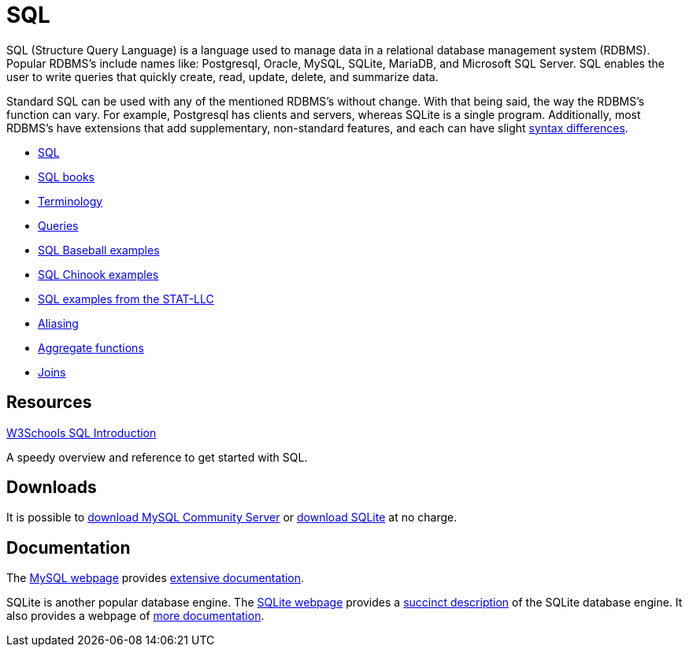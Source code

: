 = SQL
:page-aliases: introduction.adoc

SQL (Structure Query Language) is a language used to manage data in a relational database management system (RDBMS). Popular RDBMS's include names like: Postgresql, Oracle, MySQL, SQLite, MariaDB, and Microsoft SQL Server. SQL enables the user to write queries that quickly create, read, update, delete, and summarize data. 

Standard SQL can be used with any of the mentioned RDBMS's without change. With that being said, the way the RDBMS's function can vary. For example, Postgresql has clients and servers, whereas SQLite is a single program. Additionally, most RDBMS's have extensions that add supplementary, non-standard features, and each can have slight https://www.datacamp.com/community/blog/sql-differences[syntax differences].

* xref:index.adoc[SQL]
* xref:sql-books.adoc[SQL books]
* xref:terminology.adoc[Terminology]
* xref:queries.adoc[Queries]
* xref:baseball-examples.adoc[SQL Baseball examples]
* xref:chinook-examples.adoc[SQL Chinook examples]
* xref:stat-llc-sql-examples.adoc[SQL examples from the STAT-LLC]
* xref:aliasing.adoc[Aliasing]
* xref:aggregate-functions.adoc[Aggregate functions]
* xref:joins.adoc[Joins]

== Resources

https://www.w3schools.com/sql/[W3Schools SQL Introduction]

A speedy overview and reference to get started with SQL.

== Downloads

It is possible to http://dev.mysql.com/downloads/[download MySQL Community Server] or http://www.sqlite.org/download.html[download SQLite] at no charge.

== Documentation

The http://www.mysql.com/[MySQL webpage] provides http://dev.mysql.com/doc/[extensive documentation].

SQLite is another popular database engine. The http://www.sqlite.org/[SQLite webpage] provides a https://www.sqlite.org/about.html[succinct description] of the SQLite database engine. It also provides a webpage of http://www.sqlite.org/docs.html[more documentation].

